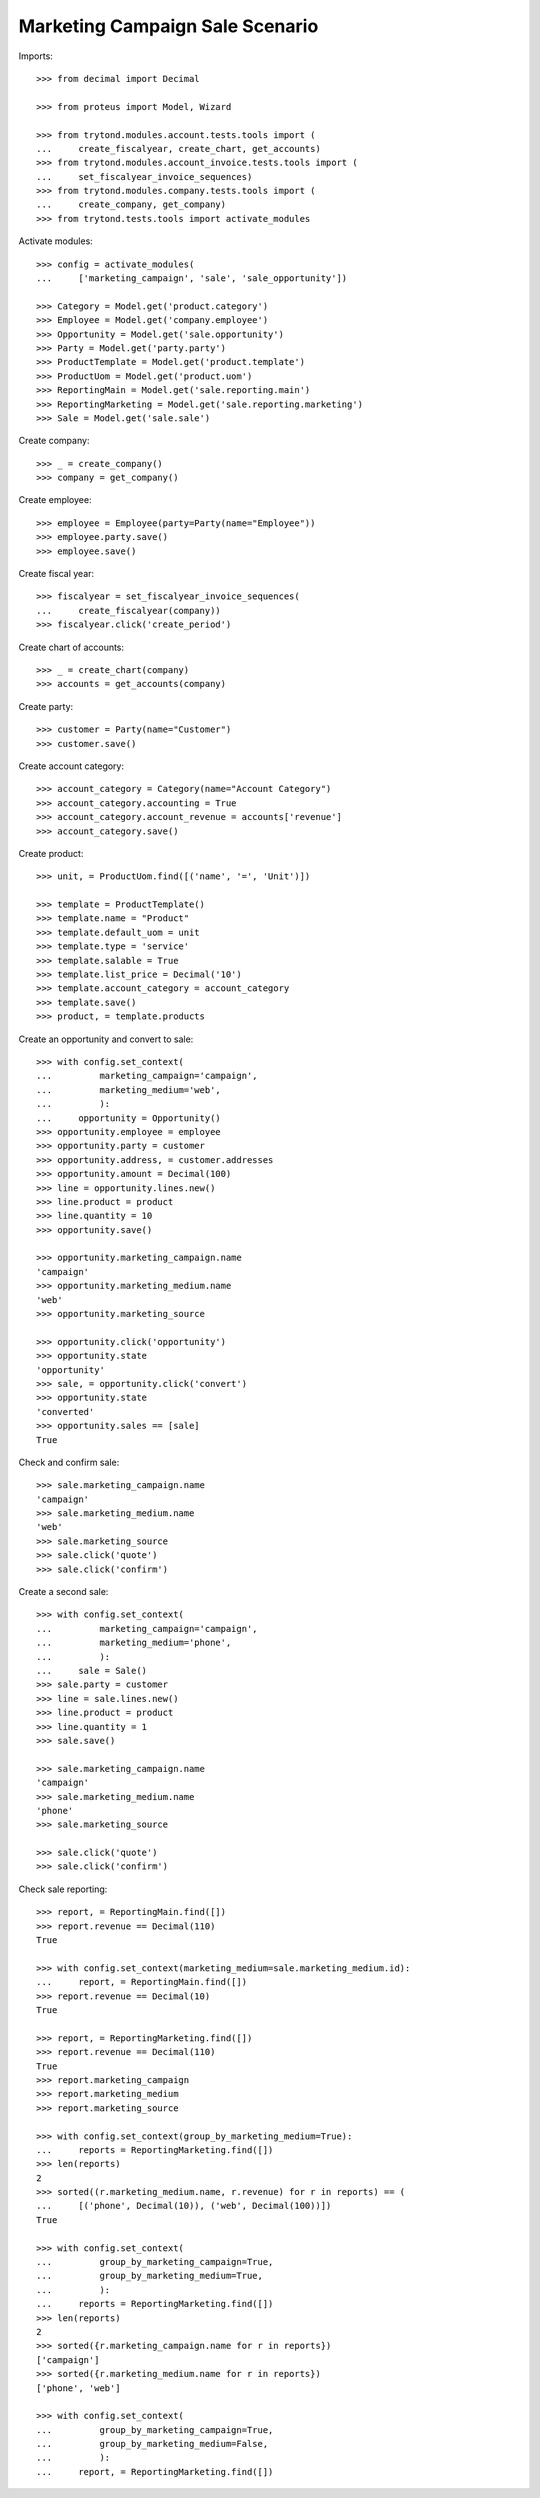 ================================
Marketing Campaign Sale Scenario
================================

Imports::

    >>> from decimal import Decimal

    >>> from proteus import Model, Wizard

    >>> from trytond.modules.account.tests.tools import (
    ...     create_fiscalyear, create_chart, get_accounts)
    >>> from trytond.modules.account_invoice.tests.tools import (
    ...     set_fiscalyear_invoice_sequences)
    >>> from trytond.modules.company.tests.tools import (
    ...     create_company, get_company)
    >>> from trytond.tests.tools import activate_modules

Activate modules::

    >>> config = activate_modules(
    ...     ['marketing_campaign', 'sale', 'sale_opportunity'])

    >>> Category = Model.get('product.category')
    >>> Employee = Model.get('company.employee')
    >>> Opportunity = Model.get('sale.opportunity')
    >>> Party = Model.get('party.party')
    >>> ProductTemplate = Model.get('product.template')
    >>> ProductUom = Model.get('product.uom')
    >>> ReportingMain = Model.get('sale.reporting.main')
    >>> ReportingMarketing = Model.get('sale.reporting.marketing')
    >>> Sale = Model.get('sale.sale')

Create company::

    >>> _ = create_company()
    >>> company = get_company()

Create employee::

    >>> employee = Employee(party=Party(name="Employee"))
    >>> employee.party.save()
    >>> employee.save()

Create fiscal year::

    >>> fiscalyear = set_fiscalyear_invoice_sequences(
    ...     create_fiscalyear(company))
    >>> fiscalyear.click('create_period')

Create chart of accounts::

    >>> _ = create_chart(company)
    >>> accounts = get_accounts(company)

Create party::

    >>> customer = Party(name="Customer")
    >>> customer.save()

Create account category::

    >>> account_category = Category(name="Account Category")
    >>> account_category.accounting = True
    >>> account_category.account_revenue = accounts['revenue']
    >>> account_category.save()

Create product::

    >>> unit, = ProductUom.find([('name', '=', 'Unit')])

    >>> template = ProductTemplate()
    >>> template.name = "Product"
    >>> template.default_uom = unit
    >>> template.type = 'service'
    >>> template.salable = True
    >>> template.list_price = Decimal('10')
    >>> template.account_category = account_category
    >>> template.save()
    >>> product, = template.products

Create an opportunity and convert to sale::

    >>> with config.set_context(
    ...         marketing_campaign='campaign',
    ...         marketing_medium='web',
    ...         ):
    ...     opportunity = Opportunity()
    >>> opportunity.employee = employee
    >>> opportunity.party = customer
    >>> opportunity.address, = customer.addresses
    >>> opportunity.amount = Decimal(100)
    >>> line = opportunity.lines.new()
    >>> line.product = product
    >>> line.quantity = 10
    >>> opportunity.save()

    >>> opportunity.marketing_campaign.name
    'campaign'
    >>> opportunity.marketing_medium.name
    'web'
    >>> opportunity.marketing_source

    >>> opportunity.click('opportunity')
    >>> opportunity.state
    'opportunity'
    >>> sale, = opportunity.click('convert')
    >>> opportunity.state
    'converted'
    >>> opportunity.sales == [sale]
    True

Check and confirm sale::

    >>> sale.marketing_campaign.name
    'campaign'
    >>> sale.marketing_medium.name
    'web'
    >>> sale.marketing_source
    >>> sale.click('quote')
    >>> sale.click('confirm')

Create a second sale::

    >>> with config.set_context(
    ...         marketing_campaign='campaign',
    ...         marketing_medium='phone',
    ...         ):
    ...     sale = Sale()
    >>> sale.party = customer
    >>> line = sale.lines.new()
    >>> line.product = product
    >>> line.quantity = 1
    >>> sale.save()

    >>> sale.marketing_campaign.name
    'campaign'
    >>> sale.marketing_medium.name
    'phone'
    >>> sale.marketing_source

    >>> sale.click('quote')
    >>> sale.click('confirm')

Check sale reporting::

    >>> report, = ReportingMain.find([])
    >>> report.revenue == Decimal(110)
    True

    >>> with config.set_context(marketing_medium=sale.marketing_medium.id):
    ...     report, = ReportingMain.find([])
    >>> report.revenue == Decimal(10)
    True

    >>> report, = ReportingMarketing.find([])
    >>> report.revenue == Decimal(110)
    True
    >>> report.marketing_campaign
    >>> report.marketing_medium
    >>> report.marketing_source

    >>> with config.set_context(group_by_marketing_medium=True):
    ...     reports = ReportingMarketing.find([])
    >>> len(reports)
    2
    >>> sorted((r.marketing_medium.name, r.revenue) for r in reports) == (
    ...     [('phone', Decimal(10)), ('web', Decimal(100))])
    True

    >>> with config.set_context(
    ...         group_by_marketing_campaign=True,
    ...         group_by_marketing_medium=True,
    ...         ):
    ...     reports = ReportingMarketing.find([])
    >>> len(reports)
    2
    >>> sorted({r.marketing_campaign.name for r in reports})
    ['campaign']
    >>> sorted({r.marketing_medium.name for r in reports})
    ['phone', 'web']

    >>> with config.set_context(
    ...         group_by_marketing_campaign=True,
    ...         group_by_marketing_medium=False,
    ...         ):
    ...     report, = ReportingMarketing.find([])
